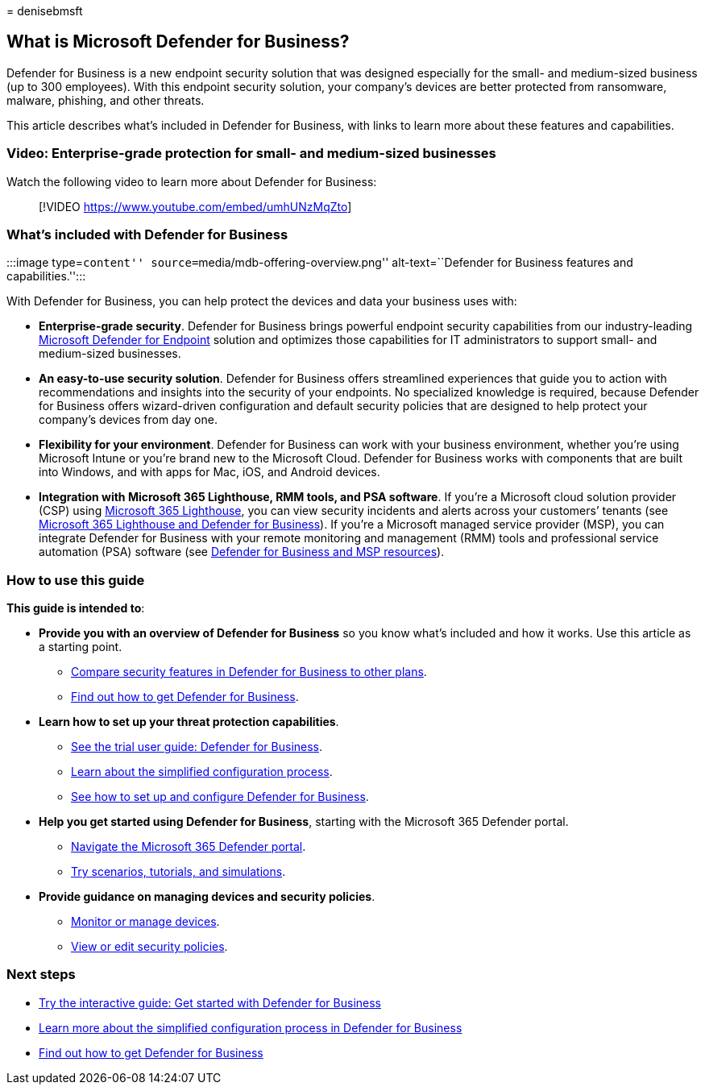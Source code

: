 = 
denisebmsft

== What is Microsoft Defender for Business?

Defender for Business is a new endpoint security solution that was
designed especially for the small- and medium-sized business (up to 300
employees). With this endpoint security solution, your company’s devices
are better protected from ransomware, malware, phishing, and other
threats.

This article describes what’s included in Defender for Business, with
links to learn more about these features and capabilities.

=== Video: Enterprise-grade protection for small- and medium-sized businesses

Watch the following video to learn more about Defender for Business:

____
{empty}[!VIDEO https://www.youtube.com/embed/umhUNzMqZto]
____

=== What’s included with Defender for Business

:::image type=``content'' source=``media/mdb-offering-overview.png''
alt-text=``Defender for Business features and capabilities.'':::

With Defender for Business, you can help protect the devices and data
your business uses with:

* *Enterprise-grade security*. Defender for Business brings powerful
endpoint security capabilities from our industry-leading
link:../defender-endpoint/microsoft-defender-endpoint.md[Microsoft
Defender for Endpoint] solution and optimizes those capabilities for IT
administrators to support small- and medium-sized businesses.
* *An easy-to-use security solution*. Defender for Business offers
streamlined experiences that guide you to action with recommendations
and insights into the security of your endpoints. No specialized
knowledge is required, because Defender for Business offers
wizard-driven configuration and default security policies that are
designed to help protect your company’s devices from day one.
* *Flexibility for your environment*. Defender for Business can work
with your business environment, whether you’re using Microsoft Intune or
you’re brand new to the Microsoft Cloud. Defender for Business works
with components that are built into Windows, and with apps for Mac, iOS,
and Android devices.
* *Integration with Microsoft 365 Lighthouse, RMM tools, and PSA
software*. If you’re a Microsoft cloud solution provider (CSP) using
link:../../lighthouse/m365-lighthouse-overview.md[Microsoft 365
Lighthouse], you can view security incidents and alerts across your
customers’ tenants (see link:mdb-lighthouse-integration.md[Microsoft 365
Lighthouse and Defender for Business]). If you’re a Microsoft managed
service provider (MSP), you can integrate Defender for Business with
your remote monitoring and management (RMM) tools and professional
service automation (PSA) software (see link:mdb-partners.md[Defender for
Business and MSP resources]).

=== How to use this guide

*This guide is intended to*:

* *Provide you with an overview of Defender for Business* so you know
what’s included and how it works. Use this article as a starting point.
** link:compare-mdb-m365-plans.md[Compare security features in Defender
for Business to other plans].
** link:get-defender-business.md[Find out how to get Defender for
Business].
* *Learn how to set up your threat protection capabilities*.
** link:trial-playbook-defender-business.md[See the trial user guide:
Defender for Business].
** link:mdb-simplified-configuration.md[Learn about the simplified
configuration process].
** link:mdb-setup-configuration.md[See how to set up and configure
Defender for Business].
* *Help you get started using Defender for Business*, starting with the
Microsoft 365 Defender portal.
** link:mdb-get-started.md[Navigate the Microsoft 365 Defender portal].
** link:mdb-tutorials.md[Try scenarios&#44; tutorials&#44; and simulations].
* *Provide guidance on managing devices and security policies*.
** link:mdb-manage-devices.md[Monitor or manage devices].
** link:mdb-view-edit-policies.md[View or edit security policies].

=== Next steps

* https://aka.ms/MDB-GetStartedGuide[Try the interactive guide: Get
started with Defender for Business]
* link:mdb-simplified-configuration.md[Learn more about the simplified
configuration process in Defender for Business]
* link:get-defender-business.md[Find out how to get Defender for
Business]
